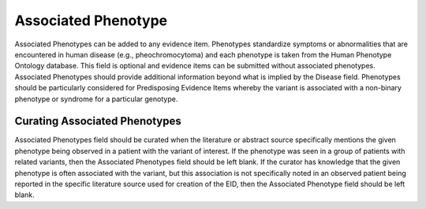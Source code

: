 .. _evidence-associated_phenotype:

Associated Phenotype
====================
Associated Phenotypes can be added to any evidence item. Phenotypes standardize symptoms or abnormalities that are encountered in human disease (e.g., pheochromocytoma) and each phenotype is taken from the Human Phenotype Ontology database. This field is optional and evidence items can be submitted without associated phenotypes. Associated Phenotypes should provide additional information beyond what is implied by the Disease field. Phenotypes should be particularly considered for Predisposing Evidence Items whereby the variant is associated with a non-binary phenotype or syndrome for a particular genotype.

Curating Associated Phenotypes
-----------------------------------
Associated Phenotypes field should be curated when the literature or abstract source specifically mentions the given phenotype being observed in a patient with the variant of interest. If the phenotype was seen in a group of patients with related variants, then the Associated Phenotypes field should be left blank. If the curator has knowledge that the given phenotype is often associated with the variant, but this association is not specifically noted in an observed patient being reported in the specific literature source used for creation of the EID, then the Associated Phenotype field should be left blank.

